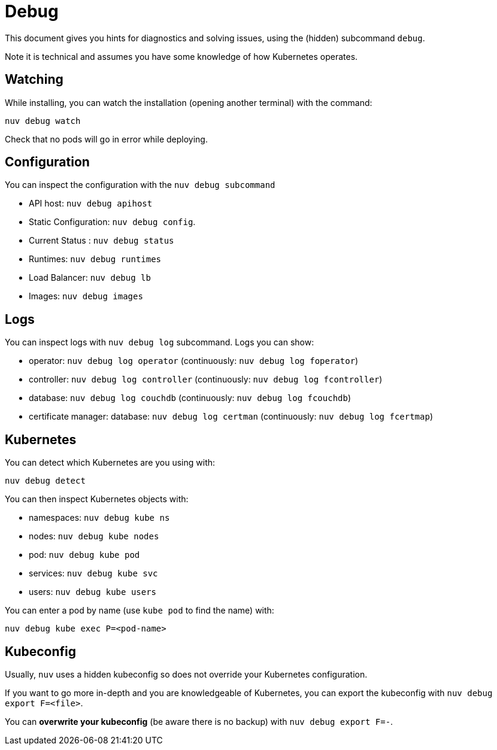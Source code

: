 = Debug

This document gives you hints for diagnostics and solving issues, using the (hidden) subcommand `debug`.

Note it is technical and assumes you have some knowledge of how Kubernetes operates.

== Watching

While installing, you can watch the installation (opening another terminal) with the command:

----
nuv debug watch
----

Check that no pods will go in error while deploying.


== Configuration

You can inspect the configuration with the `nuv debug subcommand`

* API host: `nuv debug apihost`
* Static Configuration: `nuv debug config`. 
* Current Status : `nuv debug status`
* Runtimes: `nuv debug runtimes`
* Load Balancer: `nuv debug lb`
* Images: `nuv debug images`

== Logs

You can inspect logs with `nuv debug log` subcommand. Logs you can show:

* operator: `nuv debug log operator` (continuously: `nuv debug log foperator`)
* controller: `nuv debug log controller` (continuously: `nuv debug log fcontroller`)
* database: `nuv debug log couchdb` (continuously: `nuv debug log fcouchdb`)
* certificate manager: database: `nuv debug log certman` (continuously: `nuv debug log fcertmap`)

== Kubernetes

You can detect which Kubernetes are you using with:

`nuv debug detect`

You can then inspect Kubernetes objects with:

* namespaces: `nuv debug kube ns`
* nodes: `nuv debug kube nodes`
* pod: `nuv debug kube pod`
* services: `nuv debug kube svc`
* users: `nuv debug kube users`


You can enter a pod by name (use `kube pod` to find the name) with:

----
nuv debug kube exec P=<pod-name>
----

== Kubeconfig

Usually, `nuv` uses a hidden kubeconfig so does not override your Kubernetes configuration.

If you want to go more in-depth and you are knowledgeable of Kubernetes, 
you can export the kubeconfig with `nuv debug export F=<file>`.

You can *overwrite your kubeconfig* (be aware there is no backup) with `nuv debug export F=-`.

